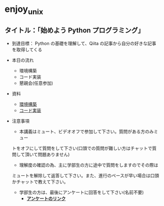 * enjoy_unix

** タイトル：「始めよう Python プログラミング」

- 到達目標： Python の基礎を理解して、Qiita の記事から自分の好きな記事
  を取得してくる

- 本日の流れ
  - 環境構築
  - コード実装
  - 懇親会(任意参加)

- 資料
  - [[https://github.com/taiseiyo/enjoy_unix_lecture_materials/blob/main/explain/explain1.org][環境構築]]
  - [[https://github.com/taiseiyo/enjoy_unix_lecture_materials/blob/main/explain/explain2.org][コード実装]]

- 注意事項

  - 本講義はミュート、ビデオオフで参加して下さい。質問がある方のみミュー
  トをオフにして質問をして下さい(口頭での質問が難しい方はチャットで質
  問して頂いて問題ありません)

  - 理解度の確認の為、主に学部生の方に途中で質問をしますのでその際は
  ミュートを解除して返答して下さい。また、進行のペースが早い場合は口頭
  かチャットで教えて下さい。

  - 学部生の方は、最後にアンケートに回答をして下さい(名前不要)
    - *[[https://docs.google.com/forms/d/e/1FAIpQLSdSDDqlp60ySWVuzi215N8iw43w9TgNZyATqEzKBIIl1tO1Nw/viewform?usp=sf_link][アンケートのリンク]]*

